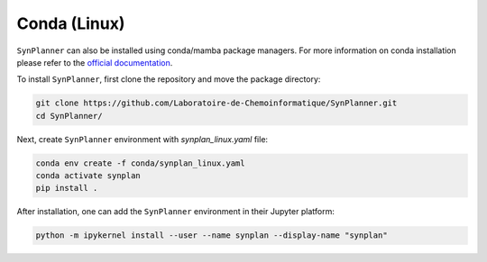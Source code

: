 .. _conda:

================================
Conda (Linux)
================================

``SynPlanner`` can also be installed using conda/mamba package managers.
For more information on conda installation please refer to the
`official documentation <https://github.com/conda-forge/miniforge>`_.

To install ``SynPlanner``, first clone the repository and move the package directory:

.. code-block:: bash

    git clone https://github.com/Laboratoire-de-Chemoinformatique/SynPlanner.git
    cd SynPlanner/

Next, create ``SynPlanner`` environment with `synplan_linux.yaml` file:

.. code-block:: bash

    conda env create -f conda/synplan_linux.yaml
    conda activate synplan
    pip install .


After installation, one can add the ``SynPlanner`` environment in their Jupyter platform:

.. code-block:: bash

    python -m ipykernel install --user --name synplan --display-name "synplan"